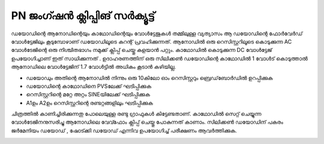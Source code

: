PN ജംഗ്ഷൻ ക്ലിപ്പിങ് സർക്യൂട്ട് 
-----------------------------------
ഡയോഡിന്റെ ആനോഡിന്റെയും കാഥോഡിന്റെയും വോൾട്ടേജുകൾ തമ്മിലുള്ള വ്യത്യാസം ആ ഡയോഡിന്റെ ഫോർവേർഡ് വോൾട്ടേജിലും കൂടുമ്പോഴാണ് ഡയോഡിലൂടെ കറന്റ് പ്രവഹിക്കുന്നത്. ആനോഡിൽ ഒരു റെസിസ്റ്ററിലൂടെ കൊടുക്കുന്ന AC വോൾടേജിന്റെ ഒരു നിശ്ചിതഭാഗം നമുക്ക് ക്ലിപ്പ് ചെയ്തു കളയാൻ പറ്റും. കാഥോഡിൽ കൊടുക്കുന്ന DC വോൾട്ടേജ് ഉപയോഗിച്ചാണ് ഇത് സാധിക്കുന്നത് . ഉദാഹരണത്തിന് ഒരു സിലിക്കൺ ഡയോഡിന്റെ കാഥോഡിൽ 1 വോൾട് കൊടുത്താൽ ആനോഡിലെ വോൾട്ടേജിന്  1.7 വോൾട്ടിൽ അധികം കൂടാൻ കഴിയില്ല.

.. image:: schematics/clipping.svg
	   :width: 300px

- ഡയോഡും അതിന്റെ  ആനോഡിൽ നിന്നും ഒരു 10കിലോ ഓം റെസിസ്റ്ററും ബ്രെഡ്‌ബോർഡിൽ ഉറപ്പിക്കുക
- ഡയോഡിന്റെ കാഥോഡിനെ PVSലേക്ക് ഘടിപ്പിക്കുക 
- റെസിസ്റ്ററിന്റെ മറ്റേ അറ്റം SINEയിലേക്ക്  ഘടിപ്പിക്കുക 
- A1ഉം A2ഉം റെസിസ്റ്ററിന്റെ രണ്ടറ്റങ്ങളിലും ഘടിപ്പിക്കുക  

  
ചിത്രത്തിൽ കാണിച്ചിരിക്കുന്നതു പോലെയുള്ള രണ്ടു ഗ്രാഫുകൾ കിട്ടേണ്ടതാണ്. കാഥോഡിൽ സെറ്റ് ചെയ്യുന്ന വോൾടേജിനനുസരിച്ചു ആനോഡിലെ  വേവ്ഫോം ക്ലിപ്പ് ചെയ്തു പോകുന്നത് കാണാം. സിലിക്കൺ ഡയോഡിന് പകരം ജർമേനിയം ഡയോഡ് , ഷോട്ക്കി ഡയോഡ് എന്നിവ ഉപയോഗിച്ച് പരീക്ഷണം ആവർത്തിക്കുക. 

.. image:: pics/clipping-screen.png
	   :width: 300px

